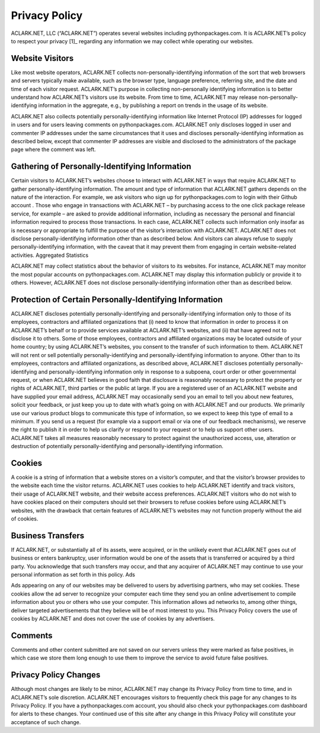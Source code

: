 
Privacy Policy
==============

ACLARK.NET, LLC (“ACLARK.NET”) operates several websites including pythonpackages.com. It is ACLARK.NET’s policy to respect your privacy [1]_ regarding any information we may collect while operating our websites.

Website Visitors
----------------

Like most website operators, ACLARK.NET collects non-personally-identifying information of the sort that web browsers and servers typically make available, such as the browser type, language preference, referring site, and the date and time of each visitor request. ACLARK.NET’s purpose in collecting non-personally identifying information is to better understand how ACLARK.NET’s visitors use its website. From time to time, ACLARK.NET may release non-personally-identifying information in the aggregate, e.g., by publishing a report on trends in the usage of its website.

ACLARK.NET also collects potentially personally-identifying information like Internet Protocol (IP) addresses for logged in users and for users leaving comments on pythonpackages.com. ACLARK.NET only discloses logged in user and commenter IP addresses under the same circumstances that it uses and discloses personally-identifying information as described below, except that commenter IP addresses are visible and disclosed to the administrators of the package page where the comment was left.

Gathering of Personally-Identifying Information
-----------------------------------------------

Certain visitors to ACLARK.NET’s websites choose to interact with ACLARK.NET in ways that require ACLARK.NET to gather personally-identifying information. The amount and type of information that ACLARK.NET gathers depends on the nature of the interaction. For example, we ask visitors who sign up for pythonpackages.com to login with their Github account . Those who engage in transactions with ACLARK.NET – by purchasing access to the one click package release service, for example – are asked to provide additional information, including as necessary the personal and financial information required to process those transactions. In each case, ACLARK.NET collects such information only insofar as is necessary or appropriate to fulfill the purpose of the visitor’s interaction with ACLARK.NET. ACLARK.NET does not disclose personally-identifying information other than as described below. And visitors can always refuse to supply personally-identifying information, with the caveat that it may prevent them from engaging in certain website-related activities.
Aggregated Statistics

ACLARK.NET may collect statistics about the behavior of visitors to its websites. For instance, ACLARK.NET may monitor the most popular accounts on pythonpackages.com. ACLARK.NET may display this information publicly or provide it to others. However, ACLARK.NET does not disclose personally-identifying information other than as described below.

Protection of Certain Personally-Identifying Information
--------------------------------------------------------

ACLARK.NET discloses potentially personally-identifying and personally-identifying information only to those of its employees, contractors and affiliated organizations that (i) need to know that information in order to process it on ACLARK.NET’s behalf or to provide services available at ACLARK.NET’s websites, and (ii) that have agreed not to disclose it to others. Some of those employees, contractors and affiliated organizations may be located outside of your home country; by using ACLARK.NET’s websites, you consent to the transfer of such information to them. ACLARK.NET will not rent or sell potentially personally-identifying and personally-identifying information to anyone. Other than to its employees, contractors and affiliated organizations, as described above, ACLARK.NET discloses potentially personally-identifying and personally-identifying information only in response to a subpoena, court order or other governmental request, or when ACLARK.NET believes in good faith that disclosure is reasonably necessary to protect the property or rights of ACLARK.NET, third parties or the public at large. If you are a registered user of an ACLARK.NET website and have supplied your email address, ACLARK.NET may occasionally send you an email to tell you about new features, solicit your feedback, or just keep you up to date with what’s going on with ACLARK.NET and our products. We primarily use our various product blogs to communicate this type of information, so we expect to keep this type of email to a minimum. If you send us a request (for example via a support email or via one of our feedback mechanisms), we reserve the right to publish it in order to help us clarify or respond to your request or to help us support other users. ACLARK.NET takes all measures reasonably necessary to protect against the unauthorized access, use, alteration or destruction of potentially personally-identifying and personally-identifying information.

Cookies
-------

A cookie is a string of information that a website stores on a visitor’s computer, and that the visitor’s browser provides to the website each time the visitor returns. ACLARK.NET uses cookies to help ACLARK.NET identify and track visitors, their usage of ACLARK.NET website, and their website access preferences. ACLARK.NET visitors who do not wish to have cookies placed on their computers should set their browsers to refuse cookies before using ACLARK.NET’s websites, with the drawback that certain features of ACLARK.NET’s websites may not function properly without the aid of cookies.

Business Transfers
------------------

If ACLARK.NET, or substantially all of its assets, were acquired, or in the unlikely event that ACLARK.NET goes out of business or enters bankruptcy, user information would be one of the assets that is transferred or acquired by a third party. You acknowledge that such transfers may occur, and that any acquirer of ACLARK.NET may continue to use your personal information as set forth in this policy.
Ads

Ads appearing on any of our websites may be delivered to users by advertising partners, who may set cookies. These cookies allow the ad server to recognize your computer each time they send you an online advertisement to compile information about you or others who use your computer. This information allows ad networks to, among other things, deliver targeted advertisements that they believe will be of most interest to you. This Privacy Policy covers the use of cookies by ACLARK.NET and does not cover the use of cookies by any advertisers.

Comments
--------

Comments and other content submitted are not saved on our servers unless they were marked as false positives, in which case we store them long enough to use them to improve the service to avoid future false positives.

Privacy Policy Changes
----------------------

Although most changes are likely to be minor, ACLARK.NET may change its Privacy Policy from time to time, and in ACLARK.NET’s sole discretion. ACLARK.NET encourages visitors to frequently check this page for any changes to its Privacy Policy. If you have a pythonpackages.com account, you should also check your pythonpackages.com dashboard for alerts to these changes. Your continued use of this site after any change in this Privacy Policy will constitute your acceptance of such change.
